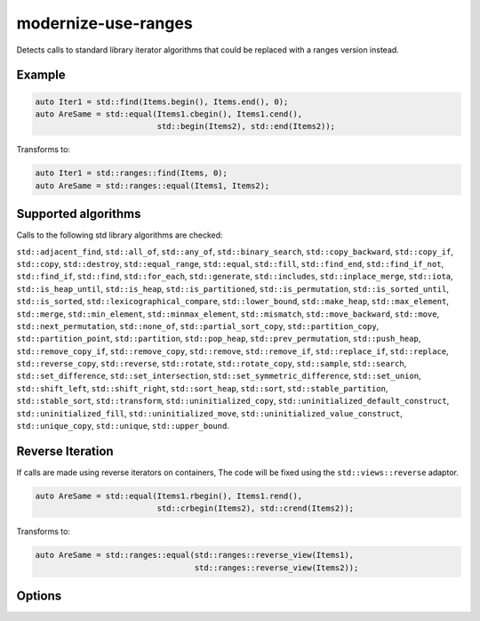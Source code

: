 .. title:: clang-tidy - modernize-use-ranges

modernize-use-ranges
====================

Detects calls to standard library iterator algorithms that could be replaced
with a ranges version instead.

Example
-------

.. code-block:: c++

  auto Iter1 = std::find(Items.begin(), Items.end(), 0);
  auto AreSame = std::equal(Items1.cbegin(), Items1.cend(),
                            std::begin(Items2), std::end(Items2));


Transforms to:

.. code-block:: c++

  auto Iter1 = std::ranges::find(Items, 0);
  auto AreSame = std::ranges::equal(Items1, Items2);

Supported algorithms
--------------------

Calls to the following std library algorithms are checked:

``std::adjacent_find``,
``std::all_of``,
``std::any_of``,
``std::binary_search``,
``std::copy_backward``,
``std::copy_if``,
``std::copy``,
``std::destroy``,
``std::equal_range``,
``std::equal``,
``std::fill``,
``std::find_end``,
``std::find_if_not``,
``std::find_if``,
``std::find``,
``std::for_each``,
``std::generate``,
``std::includes``,
``std::inplace_merge``,
``std::iota``,
``std::is_heap_until``,
``std::is_heap``,
``std::is_partitioned``,
``std::is_permutation``,
``std::is_sorted_until``,
``std::is_sorted``,
``std::lexicographical_compare``,
``std::lower_bound``,
``std::make_heap``,
``std::max_element``,
``std::merge``,
``std::min_element``,
``std::minmax_element``,
``std::mismatch``,
``std::move_backward``,
``std::move``,
``std::next_permutation``,
``std::none_of``,
``std::partial_sort_copy``,
``std::partition_copy``,
``std::partition_point``,
``std::partition``,
``std::pop_heap``,
``std::prev_permutation``,
``std::push_heap``,
``std::remove_copy_if``,
``std::remove_copy``,
``std::remove``, ``std::remove_if``,
``std::replace_if``,
``std::replace``,
``std::reverse_copy``,
``std::reverse``,
``std::rotate``,
``std::rotate_copy``,
``std::sample``,
``std::search``,
``std::set_difference``,
``std::set_intersection``,
``std::set_symmetric_difference``,
``std::set_union``,
``std::shift_left``,
``std::shift_right``,
``std::sort_heap``,
``std::sort``,
``std::stable_partition``,
``std::stable_sort``,
``std::transform``,
``std::uninitialized_copy``,
``std::uninitialized_default_construct``,
``std::uninitialized_fill``,
``std::uninitialized_move``,
``std::uninitialized_value_construct``,
``std::unique_copy``,
``std::unique``,
``std::upper_bound``.

Reverse Iteration
-----------------

If calls are made using reverse iterators on containers, The code will be
fixed using the ``std::views::reverse`` adaptor.

.. code-block:: c++
  
  auto AreSame = std::equal(Items1.rbegin(), Items1.rend(),
                            std::crbegin(Items2), std::crend(Items2));

Transforms to:

.. code-block:: c++

  auto AreSame = std::ranges::equal(std::ranges::reverse_view(Items1),
                                    std::ranges::reverse_view(Items2));

Options
-------

.. option:: IncludeStyle

   See :doc:`global options <../../GlobalOptions>`.

.. option:: UseReversePipe

  When `true` (default `false`), fixes which involve reverse ranges will use the
  pipe adaptor syntax instead of the function syntax.

  .. code-block:: c++

    std::find(Items.rbegin(), Items.rend(), 0);

  Transforms to:

  .. code-block:: c++

    std::ranges::find(Items | std::views::reverse, 0);
